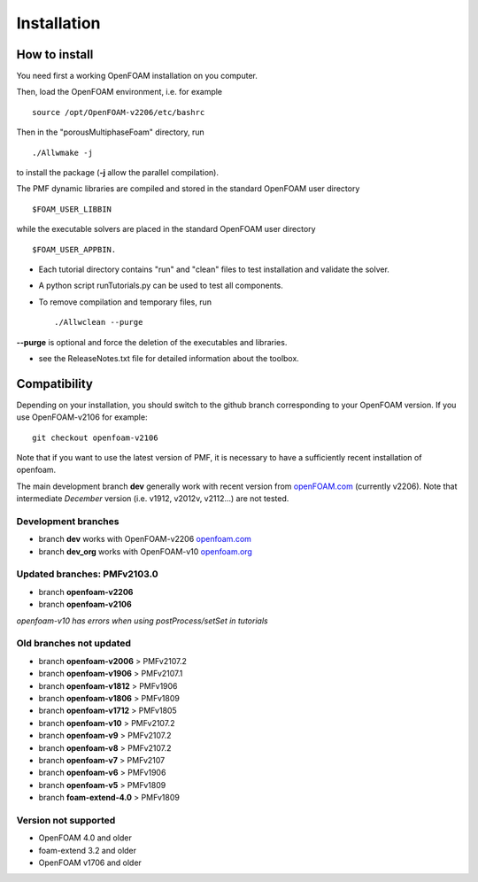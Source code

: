 .. _installation:

Installation
============

How to install
--------------

You need first a working OpenFOAM installation on you computer.

Then, load the OpenFOAM environment, i.e. for example ::

  source /opt/OpenFOAM-v2206/etc/bashrc

Then in the "porousMultiphaseFoam" directory, run ::

  ./Allwmake -j

to install the package (**-j** allow the parallel compilation).

The PMF dynamic libraries are compiled and stored in the standard OpenFOAM user directory ::

  $FOAM_USER_LIBBIN

while the executable solvers are placed in the standard OpenFOAM user directory ::

  $FOAM_USER_APPBIN.

- Each tutorial directory contains "run" and "clean" files to test installation
  and validate the solver.

- A python script runTutorials.py can be used to test all components.

- To remove compilation and temporary files, run ::

  ./Allwclean --purge

**--purge** is optional and force the deletion of the executables and libraries.
 
- see the ReleaseNotes.txt file for detailed information about the toolbox.

.. _compatibility:

Compatibility
-------------

Depending on your installation, you should switch to the github branch corresponding to your OpenFOAM version. If you use OpenFOAM-v2106 for example::

  git checkout openfoam-v2106

Note that if you want to use the latest version of PMF, it is necessary to have a sufficiently recent installation of openfoam.

The main development branch **dev** generally work with recent version from `openFOAM.com <https://www.openfoam.com/>`_ (currently v2206). Note that intermediate *December* version (i.e. v1912, v2012v, v2112...) are not tested. 

Development branches
^^^^^^^^^^^^^^^^^^^^

- branch **dev** works with OpenFOAM-v2206 `openfoam.com <https://www.openfoam.com/>`_
- branch **dev_org** works with OpenFOAM-v10 `openfoam.org <https://www.openfoam.org/>`_

Updated branches: PMFv2103.0
^^^^^^^^^^^^^^^^^^^^^^^^^^^^

- branch **openfoam-v2206**
- branch **openfoam-v2106**

*openfoam-v10 has errors when using postProcess/setSet in tutorials*

Old branches not updated
^^^^^^^^^^^^^^^^^^^^^^^^

- branch **openfoam-v2006**  > PMFv2107.2
- branch **openfoam-v1906**  > PMFv2107.1
- branch **openfoam-v1812**  > PMFv1906
- branch **openfoam-v1806**  > PMFv1809
- branch **openfoam-v1712**  > PMFv1805

- branch **openfoam-v10**    > PMFv2107.2
- branch **openfoam-v9**     > PMFv2107.2
- branch **openfoam-v8**     > PMFv2107.2
- branch **openfoam-v7**     > PMFv2107
- branch **openfoam-v6**     > PMFv1906
- branch **openfoam-v5**     > PMFv1809

- branch **foam-extend-4.0** > PMFv1809

Version not supported
^^^^^^^^^^^^^^^^^^^^^

- OpenFOAM 4.0 and older
- foam-extend 3.2 and older
- OpenFOAM v1706 and older
